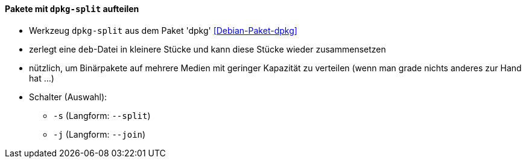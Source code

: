 // Datei: ./praxis/paketverwaltung-ohne-internet/dpkg-split.adoc

// Baustelle: Notizen

[[paketverwaltung-offline-dpkg-split]]
==== Pakete mit `dpkg-split` aufteilen ====

// Stichworte für den Index
(((Debianpaket, dpkg)))
(((dpkg-split)))

* Werkzeug `dpkg-split` aus dem Paket 'dpkg' <<Debian-Paket-dpkg>>
* zerlegt eine `deb`-Datei in kleinere Stücke und kann diese Stücke
  wieder zusammensetzen
* nützlich, um Binärpakete auf mehrere Medien mit geringer Kapazität zu
  verteilen (wenn man grade nichts anderes zur Hand hat ...)
* Schalter (Auswahl):
** `-s` (Langform: `--split`)
** `-j` (Langform: `--join`)

// Datei (Ende): ./praxis/paketverwaltung-ohne-internet/dpkg-split.adoc
